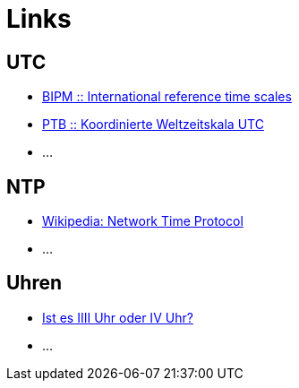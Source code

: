 = Links

:published_at: 2016-04-01
:linkattrs:

== UTC

* http://www.bipm.org/en/bipm-services/timescales/[BIPM :: International reference time scales, window="_blank"]
* http://www.ptb.de/cms/ptb/fachabteilungen/abt4/fb-44/ag-441/darstellung-der-gesetzlichen-zeit/koordinierte-weltzeitskala-utc.html[PTB :: Koordinierte Weltzeitskala UTC, window="_blank"]
* ...

== NTP

* https://de.wikipedia.org/wiki/Network_Time_Protocol[Wikipedia: Network Time Protocol, window="_blank"]
* ...

== Uhren

* http://www.uhrenhanse.de/sammlerecke/wissenswertes/hoffmann.htm[Ist es IIII Uhr oder IV Uhr?, window="_blank"]
* ...
